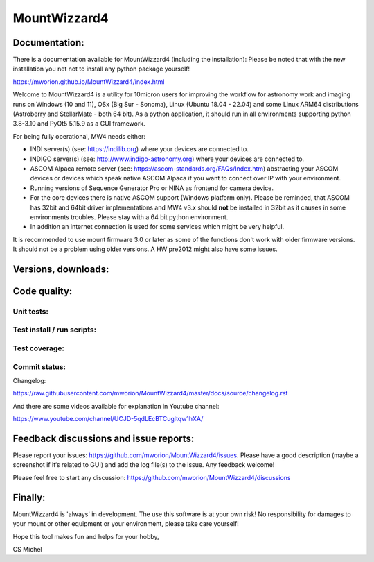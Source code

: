 MountWizzard4
=============

Documentation:
--------------
There is a documentation available for MountWizzard4 (including the installation):
Please be noted that with the new installation you net not to install any python
package yourself!

https://mworion.github.io/MountWizzard4/index.html

Welcome to MountWizzard4 is a utility for 10micron users for improving the
workflow for astronomy work and imaging runs on Windows (10 and 11), OSx (Big Sur
- Sonoma), Linux (Ubuntu 18.04 - 22.04) and some Linux ARM64 distributions
(Astroberry and StellarMate - both 64 bit). As a python application, it should
run in all environments supporting python 3.8-3.10 and PyQt5 5.15.9 as a GUI
framework.

For being fully operational, MW4 needs either:

-   INDI server(s) (see: https://indilib.org) where your devices are connected to.

-   INDIGO server(s) (see: http://www.indigo-astronomy.org) where your devices
    are connected to.

-   ASCOM Alpaca remote server (see: https://ascom-standards.org/FAQs/Index.htm)
    abstracting your ASCOM devices or devices which speak native ASCOM Alpaca if
    you want to connect over IP with your environment.

-   Running versions of Sequence Generator Pro or NINA as frontend for camera
    device.

-   For the core devices there is native ASCOM support (Windows platform only).
    Please be reminded, that ASCOM has 32bit and 64bit driver implementations
    and MW4 v3.x should **not** be installed in 32bit as it causes in some
    environments troubles. Please stay with a 64 bit python environment.

-   In addition an internet connection is used for some services which might be
    very helpful.

It is recommended to use mount firmware 3.0 or later as some
of the functions don't work with older firmware versions. It should not be a
problem using older versions. A HW pre2012 might also have some issues.

Versions, downloads:
--------------------
|PYPI_VERSION| |PY_VERSIONS| |DownLoadsAbs| |DownLoadsMonth|

Code quality:
-------------
|CODECOV| |OPEN_ISSUES|

Unit tests:
^^^^^^^^^^^
|PYTEST macOS| |PYTEST Windows| |PYTEST Ubuntu|

Test install / run scripts:
^^^^^^^^^^^^^^^^^^^^^^^^^^^
|TEST_SCRIPTS_PYPI| |TEST_SCRIPTS_PACKAGES|

Test coverage:
^^^^^^^^^^^^^^
|CODECOV_CHART|

Commit status:
^^^^^^^^^^^^^^
|COMMITS_WEEK| |COMMITS_MASTER|

Changelog:

https://raw.githubusercontent.com/mworion/MountWizzard4/master/docs/source/changelog.rst

And there are some videos available for explanation in Youtube channel:

https://www.youtube.com/channel/UCJD-5qdLEcBTCugltqw1hXA/

Feedback discussions and issue reports:
---------------------------------------
Please report your issues: https://github.com/mworion/MountWizzard4/issues.
Please have a good description (maybe a screenshot if it‘s related to GUI) and
add the log file(s) to the issue. Any feedback welcome!

Please feel free to start any discussion:
https://github.com/mworion/MountWizzard4/discussions


Finally:
--------
MountWizzard4 is 'always' in development. The use this software is at your own
risk! No responsibility for damages to your mount or other equipment or your
environment, please take care yourself!

Hope this tool makes fun and helps for your hobby,

CS Michel

.. |PY_VERSIONS| image::
    https://img.shields.io/pypi/pyversions/mountwizzard4.svg

.. |PYTEST macOS| image::
    https://github.com/mworion/MountWizzard4/workflows/unit_macOS/badge.svg?branch=master

.. |PYTEST Windows| image::
    https://github.com/mworion/MountWizzard4/workflows/unit_win/badge.svg?branch=master

.. |PYTEST Ubuntu| image::
    https://github.com/mworion/MountWizzard4/workflows/unit_ubuntu/badge.svg?branch=master

.. |CODECOV| image::
    https://codecov.io/gh/mworion/MountWizzard4/branch/master/graph/badge.svg
    :target: https://codecov.io/gh/mworion/MountWizzard4

.. |CODECOV_CHART| image::
    https://codecov.io/gh/mworion/MountWizzard4/branch/master/graphs/icicle.svg
    :target: https://codecov.io/gh/mworion/MountWizzard4
    :width: 80%
    :align: top

.. |OPEN_ISSUES| image::
    https://img.shields.io/github/issues-raw/mworion/mountwizzard4
    :target: https://github.com/mworion/MountWizzard4/issues

.. |COMMITS_MASTER| image::
    https://img.shields.io/github/commits-since/mworion/mountwizzard4/3.1.0
    :target: https://github.com/mworion/MountWizzard4/commits/master

.. |COMMITS_WEEK| image::
    https://img.shields.io/github/commit-activity/w/mworion/mountwizzard4

.. |TEST_SCRIPTS_PYPI| image::
    https://github.com/mworion/MountWizzard4/workflows/test_scripts_pypi/badge.svg?branch=master

.. |TEST_SCRIPTS_PACKAGES| image::
    https://github.com/mworion/MountWizzard4/workflows/test_scripts_packages/badge.svg?branch=master

.. |PYPI_VERSION| image::
    https://img.shields.io/pypi/v/mountwizzard4.svg
    :target: https://pypi.python.org/pypi/mountwizzard4
    :alt: MountWizzard4's PyPI Status
    
.. |DownLoadsAbs| image::
    https://static.pepy.tech/badge/mountwizzard4
    :target: https://pepy.tech/project/mountwizzard4

.. |DownLoadsMonth| image::
    https://static.pepy.tech/badge/mountwizzard4/month
    :target: https://pepy.tech/project/mountwizzard4


